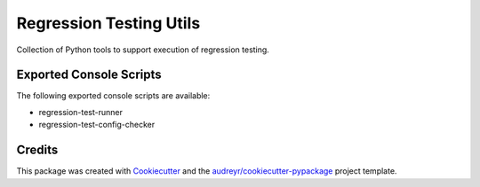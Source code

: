 ========================
Regression Testing Utils
========================

Collection of Python tools to support execution of regression testing.



Exported Console Scripts
------------------------

The following exported console scripts are available:

- regression-test-runner
- regression-test-config-checker

Credits
-------

This package was created with Cookiecutter_ and the `audreyr/cookiecutter-pypackage`_ project template.

.. _Cookiecutter: https://github.com/audreyr/cookiecutter
.. _`audreyr/cookiecutter-pypackage`: https://github.com/audreyr/cookiecutter-pypackage
